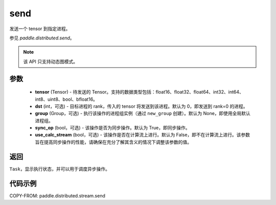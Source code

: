 .. _cn_api_distributed_stream_send:

send
-------------------------------


.. py:function:: paddle.distributed.stream.send(tensor, dst=0, group=None, sync_op=True, use_calc_stream=False)

发送一个 tensor 到指定进程。

参见 `paddle.distributed.send`。

.. note::
  该 API 只支持动态图模式。

参数
:::::::::
    - **tensor** (Tensor) - 待发送的 Tensor。支持的数据类型包括：float16、float32、float64、int32、int64、int8、uint8、bool、bfloat16。
    - **dst** (int，可选) - 目标进程的 rank，传入的 tensor 将发送到该进程。默认为 0，即发送到 rank=0 的进程。
    - **group** (Group，可选) - 执行该操作的进程组实例（通过 ``new_group`` 创建）。默认为 None，即使用全局默认进程组。
    - **sync_op** (bool，可选) - 该操作是否为同步操作。默认为 True，即同步操作。
    - **use_calc_stream** (bool，可选) - 该操作是否在计算流上进行。默认为 False，即不在计算流上进行。该参数旨在提高同步操作的性能，请确保在充分了解其含义的情况下调整该参数的值。

返回
:::::::::
``Task``，显示执行状态，并可以用于调度异步操作。

代码示例
:::::::::
COPY-FROM: paddle.distributed.stream.send
